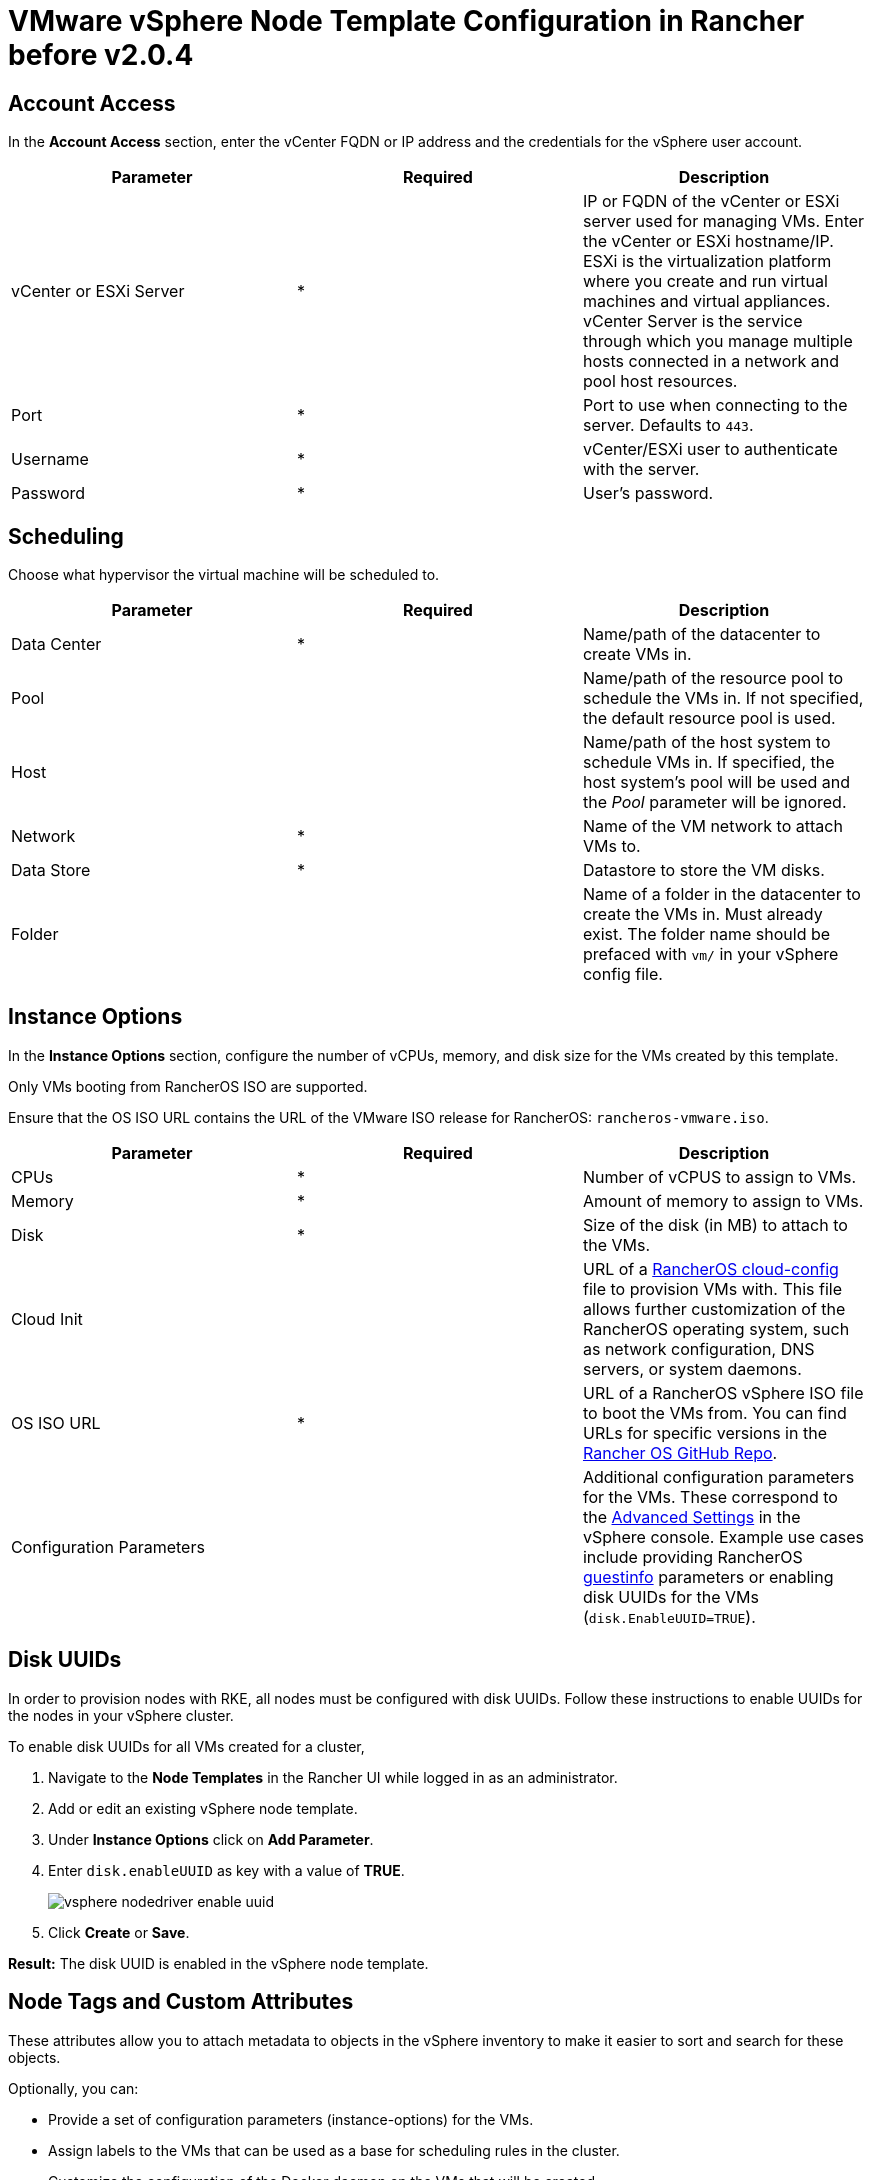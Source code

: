 = VMware vSphere Node Template Configuration in Rancher before v2.0.4

== Account Access

In the *Account Access* section, enter the vCenter FQDN or IP address and the credentials for the vSphere user account.

[cols="<,^,<"]
|===
| Parameter | Required | Description

| vCenter or ESXi Server
| *
| IP or FQDN of the vCenter or ESXi server used for managing VMs. Enter the vCenter or ESXi hostname/IP. ESXi is the virtualization platform where you create and run virtual machines and virtual appliances. vCenter Server is the service through which you manage multiple hosts connected in a network and pool host resources.

| Port
| *
| Port to use when connecting to the server. Defaults to `443`.

| Username
| *
| vCenter/ESXi user to authenticate with the server.

| Password
| *
| User's password.
|===

== Scheduling

Choose what hypervisor the virtual machine will be scheduled to.

[cols="<,^,<"]
|===
| Parameter | Required | Description

| Data Center
| *
| Name/path of the datacenter to create VMs in.

| Pool
|
| Name/path of the resource pool to schedule the VMs in. If not specified, the default resource pool is used.

| Host
|
| Name/path of the host system to schedule VMs in. If specified, the host system's pool will be used and the _Pool_ parameter will be ignored.

| Network
| *
| Name of the VM network to attach VMs to.

| Data Store
| *
| Datastore to store the VM disks.

| Folder
|
| Name of a folder in the datacenter to create the VMs in. Must already exist. The folder name should be prefaced with `vm/` in your vSphere config file.
|===

== Instance Options

In the *Instance Options* section, configure the number of vCPUs, memory, and disk size for the VMs created by this template.

Only VMs booting from RancherOS ISO are supported.

Ensure that the OS ISO URL contains the URL of the VMware ISO release for RancherOS: `rancheros-vmware.iso`.

[cols="<,^,<"]
|===
| Parameter | Required | Description

| CPUs
| *
| Number of vCPUS to assign to VMs.

| Memory
| *
| Amount of memory to assign to VMs.

| Disk
| *
| Size of the disk (in MB) to attach to the VMs.

| Cloud Init
|
| URL of a https://rancher.com/docs/os/v1.x/en/configuration/[RancherOS cloud-config] file to provision VMs with. This file allows further customization of the RancherOS operating system, such as network configuration, DNS servers, or system daemons.

| OS ISO URL
| *
| URL of a RancherOS vSphere ISO file to boot the VMs from. You can find URLs for specific versions in the https://github.com/rancher/os[Rancher OS GitHub Repo].

| Configuration Parameters
|
| Additional configuration parameters for the VMs. These correspond to the https://kb.vmware.com/s/article/1016098[Advanced Settings] in the vSphere console. Example use cases include providing RancherOS https://rancher.com/docs/os/v1.x/en/installation/cloud/vmware-esxi/#vmware-guestinfo[guestinfo] parameters or enabling disk UUIDs for the VMs (`disk.EnableUUID=TRUE`).
|===

== Disk UUIDs

In order to provision nodes with RKE, all nodes must be configured with disk UUIDs. Follow these instructions to enable UUIDs for the nodes in your vSphere cluster.

To enable disk UUIDs for all VMs created for a cluster,

. Navigate to the *Node Templates* in the Rancher UI while logged in as an administrator.
. Add or edit an existing vSphere node template.
. Under *Instance Options* click on *Add Parameter*.
. Enter `disk.enableUUID` as key with a value of *TRUE*.
+
image::/img/vsphere-nodedriver-enable-uuid.png[]

. Click *Create* or *Save*.

*Result:* The disk UUID is enabled in the vSphere node template.

== Node Tags and Custom Attributes

These attributes allow you to attach metadata to objects in the vSphere inventory to make it easier to sort and search for these objects.

Optionally, you can:

* Provide a set of configuration parameters (instance-options) for the VMs.
* Assign labels to the VMs that can be used as a base for scheduling rules in the cluster.
* Customize the configuration of the Docker daemon on the VMs that will be created.

NOTE: Custom attributes are a legacy feature that will eventually be removed from vSphere.

== Cloud Init

https://cloudinit.readthedocs.io/en/latest/[Cloud-init] allows you to initialize your nodes by applying configuration on the first boot. This may involve things such as creating users, authorizing SSH keys or setting up the network.

You may specify the URL of a RancherOS cloud-config.yaml file in the the *Cloud Init* field. Refer to the https://rancher.com/docs/os/v1.x/en/configuration/#cloud-config[RancherOS Documentation] for details on the supported configuration directives. Note that the URL must be network accessible from the VMs created by the template.

